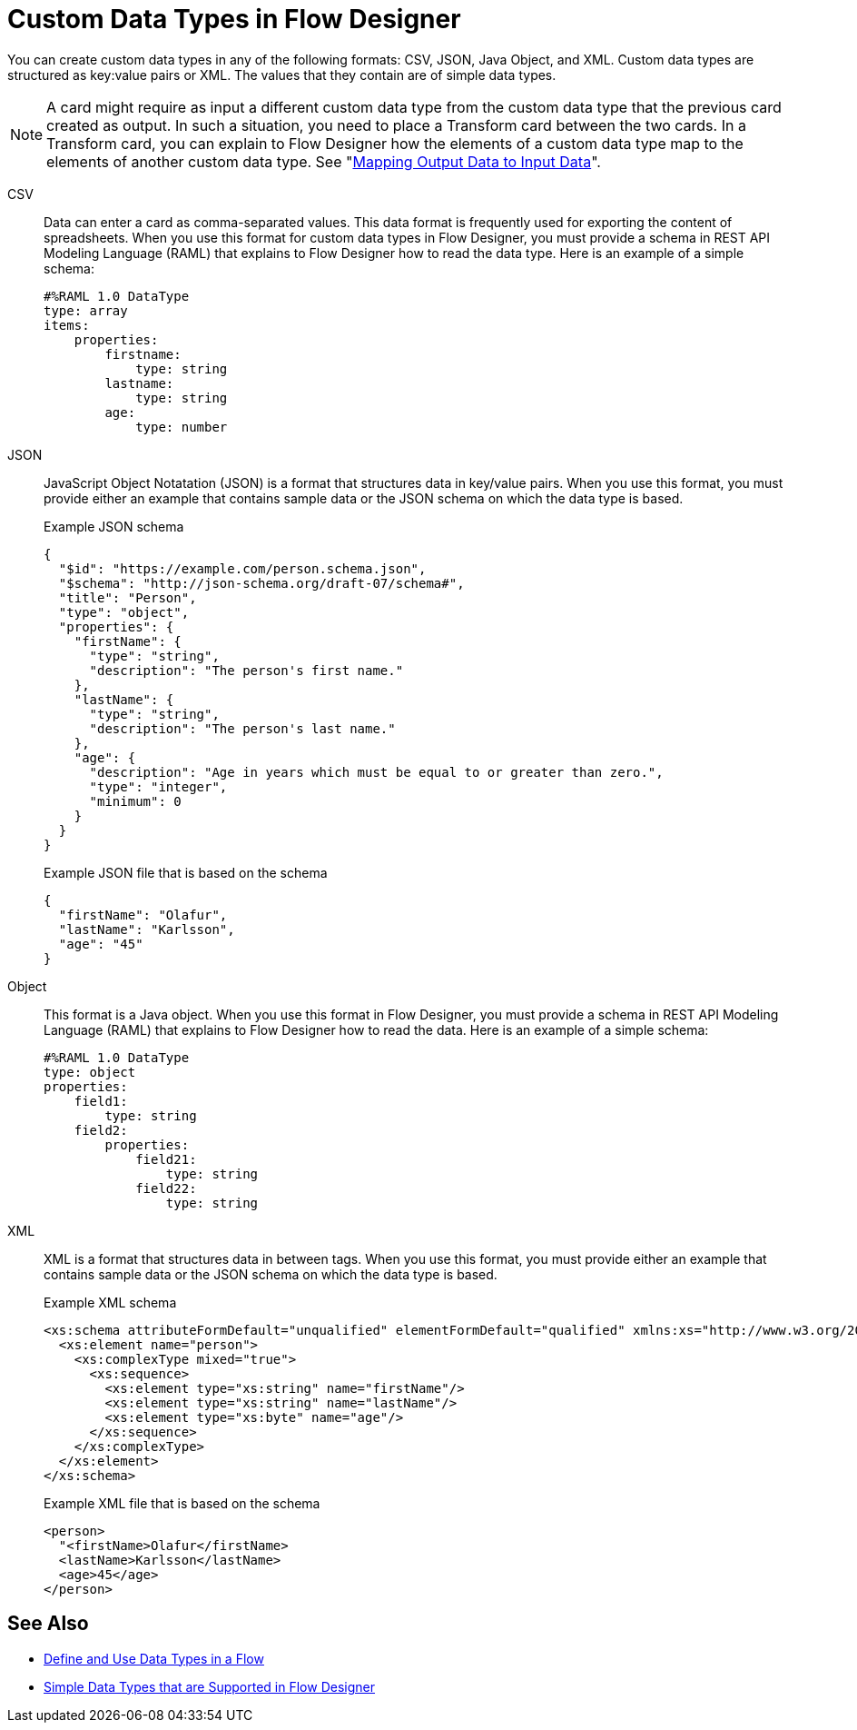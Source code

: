 = Custom Data Types in Flow Designer

You can create custom data types in any of the following formats: CSV, JSON, Java Object, and XML. Custom data types are structured as key:value pairs or XML. The values that they contain are of simple data types.

[NOTE]
====
A card might require as input a different custom data type from the custom data type that the previous card created as output. In such a situation, you need to place a Transform card between the two cards. In a Transform card, you can explain to Flow Designer how the elements of a custom data type map to the elements of another custom data type. See "xref:fd-transform.adoc[Mapping Output Data to Input Data]".
====

CSV:: Data can enter a card as comma-separated values. This data format is frequently used for exporting the content of spreadsheets. When you use this format for custom data types in Flow Designer, you must provide a schema in REST API Modeling Language (RAML) that explains to Flow Designer how to read the data type. Here is an example of a simple schema:
+
----
#%RAML 1.0 DataType
type: array
items:
    properties:
        firstname:
            type: string
        lastname:
            type: string
        age:
            type: number
----

JSON:: JavaScript Object Notatation (JSON) is a format that structures data in key/value pairs. When you use this format, you must provide either an example that contains sample data or the JSON schema on which the data type is based.
+
.Example JSON schema
----
{
  "$id": "https://example.com/person.schema.json",
  "$schema": "http://json-schema.org/draft-07/schema#",
  "title": "Person",
  "type": "object",
  "properties": {
    "firstName": {
      "type": "string",
      "description": "The person's first name."
    },
    "lastName": {
      "type": "string",
      "description": "The person's last name."
    },
    "age": {
      "description": "Age in years which must be equal to or greater than zero.",
      "type": "integer",
      "minimum": 0
    }
  }
}
----
+
.Example JSON file that is based on the schema
----
{
  "firstName": "Olafur",
  "lastName": "Karlsson",
  "age": "45"
}
----

Object:: This format is a Java object. When you use this format in Flow Designer, you must provide a schema in REST API Modeling Language (RAML) that explains to Flow Designer how to read the data. Here is an example of a simple schema:
+
----
#%RAML 1.0 DataType
type: object
properties:
    field1:
        type: string
    field2:
        properties:
            field21:
                type: string
            field22:
                type: string
----

XML:: XML is a format that structures data in between tags. When you use this format, you must provide either an example that contains sample data or the JSON schema on which the data type is based.
+
.Example XML schema
----
<xs:schema attributeFormDefault="unqualified" elementFormDefault="qualified" xmlns:xs="http://www.w3.org/2001/XMLSchema">
  <xs:element name="person">
    <xs:complexType mixed="true">
      <xs:sequence>
        <xs:element type="xs:string" name="firstName"/>
        <xs:element type="xs:string" name="lastName"/>
        <xs:element type="xs:byte" name="age"/>
      </xs:sequence>
    </xs:complexType>
  </xs:element>
</xs:schema>
----
+
.Example XML file that is based on the schema
----
<person>
  "<firstName>Olafur</firstName>
  <lastName>Karlsson</lastName>
  <age>45</age>
</person>
----



== See Also

* xref:about-data-types.adoc[Define and Use Data Types in a Flow]
* xref:fd-supported-simple-data-types.adoc[Simple Data Types that are Supported in Flow Designer]
